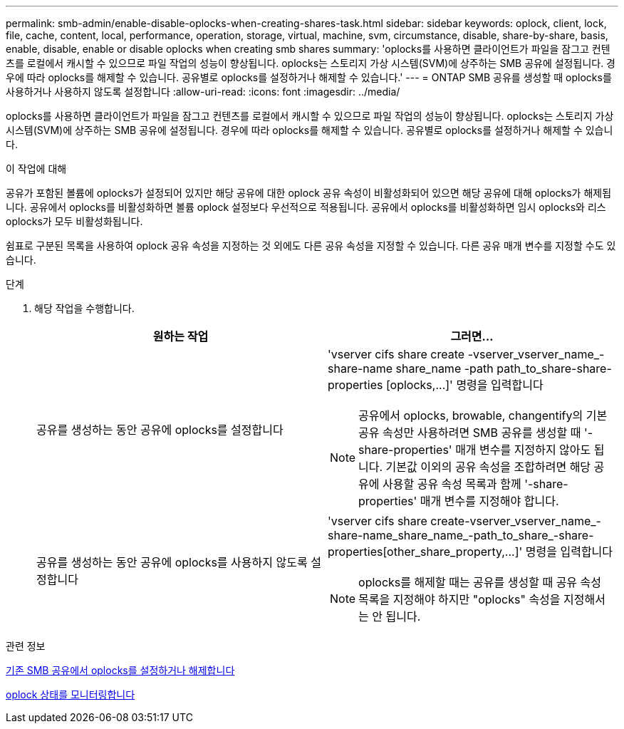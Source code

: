 ---
permalink: smb-admin/enable-disable-oplocks-when-creating-shares-task.html 
sidebar: sidebar 
keywords: oplock, client, lock, file, cache, content, local, performance, operation, storage, virtual, machine, svm, circumstance, disable, share-by-share, basis, enable, disable, enable or disable oplocks when creating smb shares 
summary: 'oplocks를 사용하면 클라이언트가 파일을 잠그고 컨텐츠를 로컬에서 캐시할 수 있으므로 파일 작업의 성능이 향상됩니다. oplocks는 스토리지 가상 시스템(SVM)에 상주하는 SMB 공유에 설정됩니다. 경우에 따라 oplocks를 해제할 수 있습니다. 공유별로 oplocks를 설정하거나 해제할 수 있습니다.' 
---
= ONTAP SMB 공유를 생성할 때 oplocks를 사용하거나 사용하지 않도록 설정합니다
:allow-uri-read: 
:icons: font
:imagesdir: ../media/


[role="lead"]
oplocks를 사용하면 클라이언트가 파일을 잠그고 컨텐츠를 로컬에서 캐시할 수 있으므로 파일 작업의 성능이 향상됩니다. oplocks는 스토리지 가상 시스템(SVM)에 상주하는 SMB 공유에 설정됩니다. 경우에 따라 oplocks를 해제할 수 있습니다. 공유별로 oplocks를 설정하거나 해제할 수 있습니다.

.이 작업에 대해
공유가 포함된 볼륨에 oplocks가 설정되어 있지만 해당 공유에 대한 oplock 공유 속성이 비활성화되어 있으면 해당 공유에 대해 oplocks가 해제됩니다. 공유에서 oplocks를 비활성화하면 볼륨 oplock 설정보다 우선적으로 적용됩니다. 공유에서 oplocks를 비활성화하면 임시 oplocks와 리스 oplocks가 모두 비활성화됩니다.

쉼표로 구분된 목록을 사용하여 oplock 공유 속성을 지정하는 것 외에도 다른 공유 속성을 지정할 수 있습니다. 다른 공유 매개 변수를 지정할 수도 있습니다.

.단계
. 해당 작업을 수행합니다.
+
|===
| 원하는 작업 | 그러면... 


 a| 
공유를 생성하는 동안 공유에 oplocks를 설정합니다
 a| 
'+vserver cifs share create -vserver_vserver_name_-share-name share_name -path path_to_share-share-properties [oplocks,...]+' 명령을 입력합니다

[NOTE]
====
공유에서 oplocks, browable, changentify의 기본 공유 속성만 사용하려면 SMB 공유를 생성할 때 '-share-properties' 매개 변수를 지정하지 않아도 됩니다. 기본값 이외의 공유 속성을 조합하려면 해당 공유에 사용할 공유 속성 목록과 함께 '-share-properties' 매개 변수를 지정해야 합니다.

====


 a| 
공유를 생성하는 동안 공유에 oplocks를 사용하지 않도록 설정합니다
 a| 
'+vserver cifs share create-vserver_vserver_name_-share-name_share_name_-path_to_share_-share-properties[other_share_property,...]+' 명령을 입력합니다

[NOTE]
====
oplocks를 해제할 때는 공유를 생성할 때 공유 속성 목록을 지정해야 하지만 "oplocks" 속성을 지정해서는 안 됩니다.

====
|===


.관련 정보
xref:enable-disable-oplocks-existing-shares-task.adoc[기존 SMB 공유에서 oplocks를 설정하거나 해제합니다]

xref:monitor-oplock-status-task.adoc[oplock 상태를 모니터링합니다]

